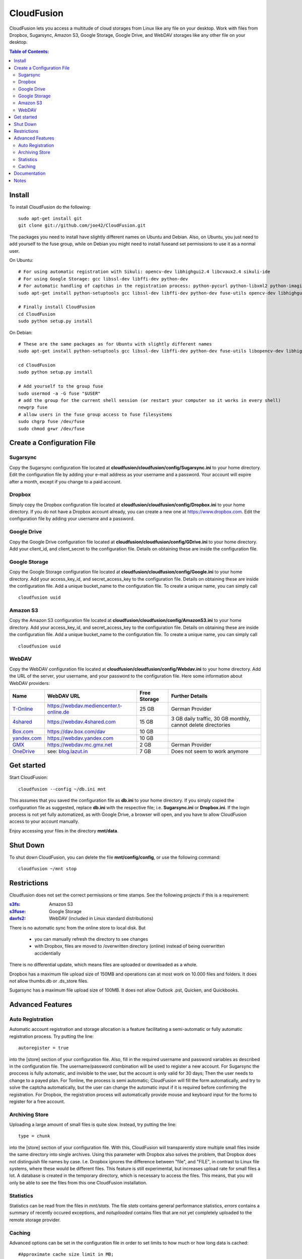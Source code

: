 CloudFusion
===========

CloudFusion lets you access a multitude of cloud storages from Linux like any file on your desktop.
Work with files from  Dropbox, Sugarsync, Amazon S3, Google Storage, Google Drive, and WebDAV storages like any other file on your desktop.


.. contents:: Table of Contents:



Install
-------

To install CloudFusion do the following::

    sudo apt-get install git
    git clone git://github.com/joe42/CloudFusion.git

The packages you need to install have slightly different names on Ubuntu and Debian.
Also, on Ubuntu, you just need to add yourself to the fuse group, while on Debian 
you might need to install fuseand set permissions to use it as a normal user.

On Ubuntu::

    # For using automatic registration with Sikuli: opencv-dev libhighgui2.4 libcvaux2.4 sikuli-ide
    # For using Google Storage: gcc libssl-dev libffi-dev python-dev
    # For automatic handling of captchas in the registration process: python-pycurl python-libxml2 python-imaging tesseract-ocr
    sudo apt-get install python-setuptools gcc libssl-dev libffi-dev python-dev fuse-utils opencv-dev libhighgui2.4 libcvaux2.4 sikuli-ide python-pycurl python-libxml2 python-imaging  tesseract-ocr

    # Finally install CloudFusion
    cd CloudFusion
    sudo python setup.py install
    

On Debian::

    # These are the same packages as for Ubuntu with slightly different names
    sudo apt-get install python-setuptools gcc libssl-dev libffi-dev python-dev fuse-utils libopencv-dev libhighgui-dev libcvaux-dev sikuli-ide python-pycurl python-libxml2 python-imaging  tesseract-ocr

    cd CloudFusion
    sudo python setup.py install

    # Add yourself to the group fuse
    sudo usermod -a -G fuse "$USER"
    # add the group for the current shell session (or restart your computer so it works in every shell)
    newgrp fuse
    # allow users in the fuse group access to fuse filesystems
    sudo chgrp fuse /dev/fuse 
    sudo chmod g+wr /dev/fuse


Create a Configuration File
-----------------------------

Sugarsync
+++++++++
Copy the Sugarsync configuration file located at **cloudfusion/cloudfusion/config/Sugarsync.ini** to your home directory.
Edit the configuration file by adding your e-mail address as your username and a password.
Your account will expire after a month, except if you change to a paid account.


Dropbox
+++++++
Simply copy the Dropbox configuration file located at **cloudfusion/cloudfusion/config/Dropbox.ini** to your home directory.
If you do not have a Dropbox account already, you can create a new one at https://www.dropbox.com.
Edit the configuration file by adding your username and a password.

Google Drive
++++++++++++++
Copy the Google Drive configuration file located at **cloudfusion/cloudfusion/config/GDrive.ini** to your home directory.
Add your client_id, and client_secret to the configuration file. Details on obtaining these are inside the configuration file.

Google Storage
++++++++++++++
Copy the Google Storage configuration file located at **cloudfusion/cloudfusion/config/Google.ini** to your home directory.
Add your access_key_id, and secret_access_key to the configuration file. Details on obtaining these are inside the configuration file.
Add a unique bucket_name to the configuration file. To create a unique name, you can simply call ::

    cloudfusion uuid

Amazon S3
+++++++++
Copy the Amazon S3 configuration file located at **cloudfusion/cloudfusion/config/AmazonS3.ini** to your home directory.
Add your access_key_id, and secret_access_key to the configuration file. Details on obtaining these are inside the configuration file.
Add a unique bucket_name to the configuration file. To create a unique name, you can simply call ::

    cloudfusion uuid

WebDAV
++++++
Copy the WebDAV configuration file located at **cloudfusion/cloudfusion/config/Webdav.ini** to your home directory.
Add the URL of the server, your username, and your  password to the configuration file. 
Here some information about WebDAV providers:

==============  ============================================ ============  ======================================================
Name            WebDAV URL                                   Free Storage  Further Details                  
==============  ============================================ ============  ======================================================
T-Online_       https://webdav.mediencenter.t-online.de      25 GB         German Provider                           
4shared_        https://webdav.4shared.com                   15 GB         3 GB daily traffic, 30 GB monthly, cannot delete directories                            
Box.com_        https://dav.box.com/dav                      10 GB  
yandex.com_     https://webdav.yandex.com                    10 GB       
GMX_            https://webdav.mc.gmx.net                    2  GB         German Provider     
OneDrive_       see: blog.lazut.in_                          7  GB         Does not seem to work anymore
==============  ============================================ ============  ======================================================

.. _T-Online : https://mediencenter.t-online.de 
.. _GMX : http://www.gmx.net/produkte/mediacenter/
.. _4shared : http://4shared.com/
.. _Box.com : https://www.box.com/
.. _OneDrive : https://www.box.com/
.. _blog.lazut.in : http://blog.lazut.in/2012/12/skydrive-webdav-access.html
.. _yandex.com: www.yandex.com


Get started
-----------

Start CloudFusion::

    cloudfusion --config ~/db.ini mnt

This assumes that you saved the configuration file as **db.ini** to your home directory. 
If you simply copied the configuration file as suggested, replace **db.ini** with the respective file; i.e. **Sugarsync.ini** or **Dropbox.ini**.
If the login process is not yet fully automatized, as with Google Drive, a browser will open, 
and you have to allow CloudFusion access to your account manually. 

Enjoy accessing your files in the directory **mnt/data**.


Shut Down
---------

To shut down CloudFusion, you can delete the file **mnt/config/config**, or use the following command::

    cloudfusion ~/mnt stop


Restrictions
------------

Cloudfusion does not set the correct permissions or time stamps. See the following projects if this is a requirement:

:s3fs_: Amazon S3
:s3fuse_: Google Storage
:davfs2_: WebDAV (included in Linux standard distributions)

.. _s3fs : https://github.com/s3fs-fuse/s3fs-fuse 
.. _s3fuse : https://code.google.com/p/s3fuse
.. _davfs2 : http://savannah.nongnu.org/projects/davfs2


There is no automatic sync from the online store to local disk. But 

 * you can manually refresh the directory to see changes
 * with Dropbox, files are moved to /overwritten directory (online) instead of being overwritten accidentially
There is no differential update, which means files are uploaded or downloaded as a whole.

Dropbox has a maximum file upload size of 150MB and operations can at most work on 10.000 files and folders.
It does not allow thumbs.db or .ds_store files.

Sugarsync has a maximum file upload size of 100MB. It does not allow Outlook .pst, Quicken, and Quickbooks.


Advanced Features
-----------------

Auto Registration
+++++++++++++++++++

Automatic account registration and storage allocation is a feature facilitating a semi-automatic or fully automatic registration process.
Try putting the line::

    autoregister = true

into the [store] section of your configuration file. Also, fill in the required username and password variables as described in the 
configuration file. The username/password combination will be used to register a new account.
For Sugarsync the proccess is fully automatic, and invisible to the user, but the account is only valid for 30 days; Then the user
needs to change to a payed plan.
For Tonline, the process is semi automatic; CloudFusion will fill the form automatically, and try to solve the captcha automatically,
but the user can change the automatic input if it is required before confirming the registration.
For Dropbox, the registration process will automatically provide mouse and keyboard input for the forms to register for a free account. 

Archiving Store
+++++++++++++++

Uploading a large amount of small files is quite slow. Instead, try putting the line::

    type = chunk

into the [store] section of your configuration file. With this, CloudFusion will transparently store multiple small files 
inside the same directory into single archives.
Using this parameter with Dropbox also solves the problem, that Dropbox does not distinguish file names by case.
I.e. Dropbox ignores the difference between "file", and "FILE", in contrast to Linux file systems, where these would be different files.
This feature is still experimental, but increases upload rate for small files a lot. 
A database is created in the temporary directory, which is necessary to access the files.
This means, that you will only be able to see the files from this one CloudFusion installation.

Statistics
++++++++++

Statistics can be read from the files in *mnt/stats*. The file *stats* contains general performance statistics, 
*errors* contains a summary of recently occured exceptions, and *notuploaded* contains files that are not yet completely uploaded to the remote storage provider.

Caching
+++++++

Advanced options can be set in the configuration file in order to set limits to how much or how long data is cached::

   #Approximate cache size limit in MB;
   cache_size = 5000
   
   # Hard cache size limit in MB. If this is exceeded, write operations are slowed down significantly,
   # until enough space is free again. 
   hard_cache_size_limit = 10000
   
   #How many seconds it may take until a file you just wrote is beginning to be uploaded, always counting from the time 
   #you last modified the file.
   #During this time you can delete the file again, without ever uploading the file.
   #If your files change a lot, and you are in no hurry to upload them, set this to about 10 minutes or more (600).
   cache = 60
   
   #How many seconds it may take for you to see changes made to your Dropbox account by another application.
   #During this time you do not need to communicate with the store to see a directory listing, for instance.
   #So listing directories is very fast. 
   #Set this to 15, if you quickly want to see files uploaded by your mobile computer or handheld, when you refresh the directory.
   #If you upload file through CloudFusion only, this can be set to ten minutes (600).
   metadata_cache = 120
   
   #Identifier for persistent database. Use one id per cloud account to keep the cache after application shutdown.
   #Default value is a random number.
   cache_id = dropboxacc1


Documentation
--------------

More documentation can be found here: 

http://joe42.github.com/CloudFusion/


Notes
-----

Thanks to Cloudbees and Travis, who help with CloudFusions quality assurance.

Cloudfusion is continually tested with travis-ci. So you can easily see if the current version works:

.. image:: https://travis-ci.org/joe42/CloudFusion.png?branch=development
   :target: https://travis-ci.org/joe42/CloudFusion

Cloudfusion will in the near future be continually tested with cloudbees' Jenkins.

.. image:: https://joe42.ci.cloudbees.com/buildStatus/icon?job=Cloudfusion

You will be able to see which tests pass or fail: https://joe42.ci.cloudbees.com/job/Cloudfusion/lastCompletedBuild/testReport
As well as a test coverage report.


I am not affiliated with Dropbox nor with Sugarsync.


